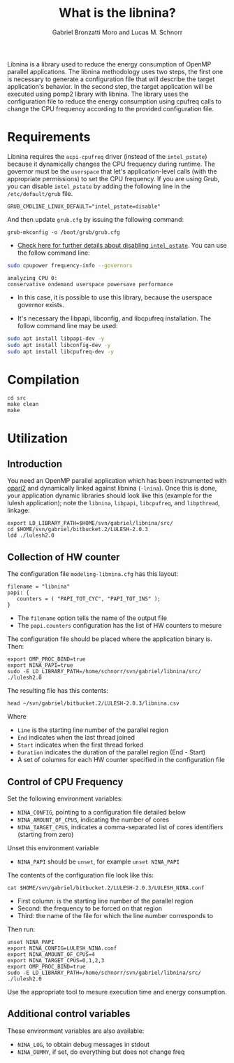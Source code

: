#+AUTHOR: Gabriel Bronzatti Moro and Lucas M. Schnorr
#+TITLE: What is the libnina?
#+LATEX_HEADER: \usepackage[margin=2cm,a4paper]{geometry}
#+STARTUP: overview indent
#+TAGS: Gabriel(G) Lucas(L) noexport(n) deprecated(d)
#+EXPORT_SELECT_TAGS: export
#+EXPORT_EXCLUDE_TAGS: noexport
#+SEQ_TODO: TODO(t!) STARTED(s!) WAITING(w!) | DONE(d!) CANCELLED(c!) DEFERRED(f!)
#+mode: org
#+coding: utf-8

Libnina is a library used to reduce the energy consumption of OpenMP
parallel applications. The libnina methodology uses two steps, the
first one is necessary to generate a configuration file that will
describe the target application's behavior. In the second step, the
target application will be executed using pomp2 library with
libnina. The library uses the configuration file to reduce the energy
consumption using cpufreq calls to change the CPU frequency according
to the provided configuration file.

* Requirements

Libnina requires the =acpi-cpufreq= driver (instead of the =intel_pstate=)
because it dynamically changes the CPU frequency during runtime. The
governor must be the =userspace= that let's application-level calls
(with the appropriate permissions) to set the CPU frequency.  If you
are using Grub, you can disable =intel_pstate= by adding the following
line in the =/etc/default/grub= file.

#+BEGIN_EXAMPLE
GRUB_CMDLINE_LINUX_DEFAULT="intel_pstate=disable"
#+END_EXAMPLE

And then update =grub.cfg= by issuing the following command:

#+BEGIN_EXAMPLE
grub-mkconfig -o /boot/grub/grub.cfg
#+END_EXAMPLE

- [[https://unix.stackexchange.com/questions/121410/setting-cpu-governor-to-on-demand-or-conservative][Check here for further details about disabling =intel_pstate=]]. You
  can use the follow command line:

#+begin_src sh :results output :exports both
sudo cpupower frequency-info --governors
#+end_src

#+RESULTS:
: analyzing CPU 0:
: conservative ondemand userspace powersave performance

- In this case, it is possible to use this library, because the
  userspace governor exists.

- It's necessary the libpapi, libconfig, and libcpufreq
  installation. The follow command line may be used:

#+begin_src sh :results output :exports both
sudo apt install libpapi-dev -y
sudo apt install libconfig-dev -y
sudo apt install libcpufreq-dev -y
#+end_src

* Compilation

#+begin_src shell :results output
cd src
make clean
make
#+end_src

#+RESULTS:
#+begin_example
rm -f   libnina.so  db.o libnina.o pomp2_lib.o pomp2_user_region_info.o pomp2_region_info.o opari2_ctc_parser.o modeling_papi.o db.d libnina.d pomp2_lib.d pomp2_user_region_info.d pomp2_region_info.d opari2_ctc_parser.d modeling_papi.d
gcc  -Wno-unused-parameter -Wno-unused-variable -fPIC -Wall -Wextra -O3 -g -fopenmp  -DLIBNINA_THREAD -MM modeling_papi.c >modeling_papi.d
gcc  -Wno-unused-parameter -Wno-unused-variable -fPIC -Wall -Wextra -O3 -g -fopenmp  -DLIBNINA_THREAD -MM opari2_ctc_parser.c >opari2_ctc_parser.d
gcc  -Wno-unused-parameter -Wno-unused-variable -fPIC -Wall -Wextra -O3 -g -fopenmp  -DLIBNINA_THREAD -MM pomp2_region_info.c >pomp2_region_info.d
gcc  -Wno-unused-parameter -Wno-unused-variable -fPIC -Wall -Wextra -O3 -g -fopenmp  -DLIBNINA_THREAD -MM pomp2_user_region_info.c >pomp2_user_region_info.d
gcc  -Wno-unused-parameter -Wno-unused-variable -fPIC -Wall -Wextra -O3 -g -fopenmp  -DLIBNINA_THREAD -MM pomp2_lib.c >pomp2_lib.d
gcc  -Wno-unused-parameter -Wno-unused-variable -fPIC -Wall -Wextra -O3 -g -fopenmp  -DLIBNINA_THREAD -MM libnina.c >libnina.d
gcc  -Wno-unused-parameter -Wno-unused-variable -fPIC -Wall -Wextra -O3 -g -fopenmp  -DLIBNINA_THREAD -MM db.c >db.d
gcc  -Wno-unused-parameter -Wno-unused-variable -fPIC -Wall -Wextra -O3 -g -fopenmp  -DLIBNINA_THREAD   -c -o db.o db.c
gcc  -Wno-unused-parameter -Wno-unused-variable -fPIC -Wall -Wextra -O3 -g -fopenmp  -DLIBNINA_THREAD   -c -o libnina.o libnina.c
gcc  -Wno-unused-parameter -Wno-unused-variable -fPIC -Wall -Wextra -O3 -g -fopenmp  -DLIBNINA_THREAD   -c -o pomp2_lib.o pomp2_lib.c
gcc  -Wno-unused-parameter -Wno-unused-variable -fPIC -Wall -Wextra -O3 -g -fopenmp  -DLIBNINA_THREAD   -c -o pomp2_user_region_info.o pomp2_user_region_info.c
gcc  -Wno-unused-parameter -Wno-unused-variable -fPIC -Wall -Wextra -O3 -g -fopenmp  -DLIBNINA_THREAD   -c -o pomp2_region_info.o pomp2_region_info.c
gcc  -Wno-unused-parameter -Wno-unused-variable -fPIC -Wall -Wextra -O3 -g -fopenmp  -DLIBNINA_THREAD   -c -o opari2_ctc_parser.o opari2_ctc_parser.c
gcc  -Wno-unused-parameter -Wno-unused-variable -fPIC -Wall -Wextra -O3 -g -fopenmp  -DLIBNINA_THREAD   -c -o modeling_papi.o modeling_papi.c
gcc  -o libnina.so db.o libnina.o pomp2_lib.o pomp2_user_region_info.o pomp2_region_info.o opari2_ctc_parser.o modeling_papi.o  -shared -lcpufreq -lpapi -lconfig  
#+end_example

* Utilization
** Introduction

You need an OpenMP parallel application which has been instrumented
with [[http://score-p.org][opari2]] and dynamically linked against libnina (=-lnina=). Once this
is done, your application dynamic libraries should look like this
(example for the lulesh application); note the =libnina=, =libpapi=,
=libcpufreq=, and =libpthread=, linkage:

#+begin_src shell :results output
export LD_LIBRARY_PATH=$HOME/svn/gabriel/libnina/src/
cd $HOME/svn/gabriel/bitbucket.2/LULESH-2.0.3
ldd ./lulesh2.0
#+end_src

#+RESULTS:
#+begin_example
	linux-vdso.so.1 (0x00007ffcb916d000)
	libnina.so => /home/schnorr/svn/gabriel/libnina/src/libnina.so (0x00007fba021de000)
	libstdc++.so.6 => /usr/lib/x86_64-linux-gnu/libstdc++.so.6 (0x00007fba01e5f000)
	libm.so.6 => /lib/x86_64-linux-gnu/libm.so.6 (0x00007fba01b14000)
	libgomp.so.1 => /usr/lib/x86_64-linux-gnu/libgomp.so.1 (0x00007fba018e5000)
	libgcc_s.so.1 => /lib/x86_64-linux-gnu/libgcc_s.so.1 (0x00007fba016ce000)
	libpthread.so.0 => /lib/x86_64-linux-gnu/libpthread.so.0 (0x00007fba014b0000)
	libc.so.6 => /lib/x86_64-linux-gnu/libc.so.6 (0x00007fba010fa000)
	libcpufreq.so.0 => /usr/lib/libcpufreq.so.0 (0x00007fba00ef4000)
	libpapi.so.5 => /usr/lib/x86_64-linux-gnu/libpapi.so.5 (0x00007fba00c9c000)
	libconfig.so.9 => /usr/lib/x86_64-linux-gnu/libconfig.so.9 (0x00007fba00a90000)
	/lib64/ld-linux-x86-64.so.2 (0x00007fba02601000)
	libdl.so.2 => /lib/x86_64-linux-gnu/libdl.so.2 (0x00007fba0088c000)
	libpfm.so.4 => /usr/lib/x86_64-linux-gnu/libpfm.so.4 (0x00007fba004e9000)
#+end_example

** Collection of HW counter

The configuration file =modeling-libnina.cfg= has this layout:

#+BEGIN_EXAMPLE
filename = "libnina"
papi: {
   counters = ( "PAPI_TOT_CYC", "PAPI_TOT_INS" );
}
#+END_EXAMPLE

- The =filename= option tells the name of the output file
- The =papi.counters= configuration has the list of HW counters to mesure

The configuration file should be placed where the application binary is. Then:

#+begin_src shell :results output
export OMP_PROC_BIND=true
export NINA_PAPI=true
sudo -E LD_LIBRARY_PATH=/home/schnorr/svn/gabriel/libnina/src/ ./lulesh2.0
#+end_src

The resulting file has this contents:

#+begin_src shell :results output
head ~/svn/gabriel/bitbucket.2/LULESH-2.0.3/libnina.csv
#+end_src

#+RESULTS:
#+begin_example
Line End Start Duration PAPI_TOT_CYC PAPI_TOT_INS
1142 1517398774.335444689 1517398774.335079193 0.000365496 950145 145240
310 1517398774.335609913 1517398774.335470438 0.000139475 483319 159781
549 1517398774.336974859 1517398774.335649729 0.001325130 12947445 19432417
593 1517398774.337459564 1517398774.336983919 0.000475645 5847025 2121763
1110 1517398774.337857485 1517398774.337780952 0.000076532 201614 142424
1037 1517398774.339713573 1517398774.337879181 0.001834393 15453679 20282904
810 1517398774.342328787 1517398774.339733362 0.002595425 31087347 39120306
997 1517398774.342815638 1517398774.342339277 0.000476360 5927115 2211136
1171 1517398774.343844414 1517398774.343704224 0.000140190 1200115 367658
#+end_example

Where
- =Line= is the starting line number of the parallel region
- =End= indicates when the last thread joined
- =Start= indicates when the first thread forked
- =Duration= indicates the duration of the parallel region (End - Start)
- A set of columns for each HW counter specified in the configuration file

** Control of CPU Frequency

Set the following environment variables:
- =NINA_CONFIG=, pointing to a configuration file detailed below
- =NINA_AMOUNT_OF_CPUS=, indicating the number of cores
- =NINA_TARGET_CPUS=, indicates a comma-separated list of cores
  identifiers (starting from zero)

Unset this environment variable
- =NINA_PAPI= should be =unset=, for example =unset NINA_PAPI=

The contents of the configuration file look like this:

#+begin_src shell :results output
cat $HOME/svn/gabriel/bitbucket.2/LULESH-2.0.3/LULESH_NINA.conf
#+end_src

#+RESULTS:
#+begin_example
310,900000,lulesh.cc
549,2800000,lulesh.cc
593,900000,lulesh.cc
810,2800000,lulesh.cc
997,900000,lulesh.cc
1037,2800000,lulesh.cc
1110,900000,lulesh.cc
1142,900000,lulesh.cc
1171,900000,lulesh.cc
1187,900000,lulesh.cc
1216,900000,lulesh.cc
1240,900000,lulesh.cc
1538,2800000,lulesh.cc
1612,900000,lulesh.cc
1646,2800000,lulesh.cc
1798,2800000,lulesh.cc
2051,900000,lulesh.cc
2058,2800000,lulesh.cc
2091,900000,lulesh.cc
2104,900000,lulesh.cc
2129,900000,lulesh.cc
2145,900000,lulesh.cc
2182,900000,lulesh.cc
2216,900000,lulesh.cc
2269,900000,lulesh.cc
2326,900000,lulesh.cc
2367,900000,lulesh.cc
2437,900000,lulesh.cc
2495,900000,lulesh.cc
2570,900000,lulesh.cc
#+end_example

- First column: is the starting line number of the parallel region
- Second: the frequency to be forced on that region
- Third: the name of the file for which the line number corresponds to

Then run:

#+begin_src shell :results output
unset NINA_PAPI
export NINA_CONFIG=LULESH_NINA.conf
export NINA_AMOUNT_OF_CPUS=4
export NINA_TARGET_CPUS=0,1,2,3
export OMP_PROC_BIND=true
sudo -E LD_LIBRARY_PATH=/home/schnorr/svn/gabriel/libnina/src/ ./lulesh2.0
#+end_src

Use the appropriate tool to mesure execution time and energy consumption.

** Additional control variables

These environment variables are also available:
- =NINA_LOG=, to obtain debug messages in stdout
- =NINA_DUMMY=, if set, do everything but does not change freq
